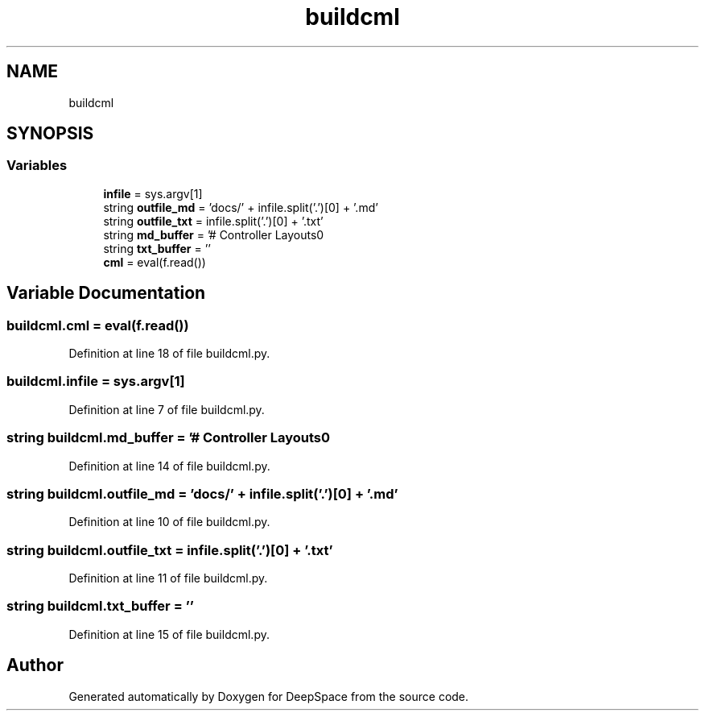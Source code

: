 .TH "buildcml" 3 "Sun Apr 14 2019" "Version 2019" "DeepSpace" \" -*- nroff -*-
.ad l
.nh
.SH NAME
buildcml
.SH SYNOPSIS
.br
.PP
.SS "Variables"

.in +1c
.ti -1c
.RI "\fBinfile\fP = sys\&.argv[1]"
.br
.ti -1c
.RI "string \fBoutfile_md\fP = 'docs/' + infile\&.split('\&.')[0] + '\&.md'"
.br
.ti -1c
.RI "string \fBoutfile_txt\fP = infile\&.split('\&.')[0] + '\&.txt'"
.br
.ti -1c
.RI "string \fBmd_buffer\fP = '# Controller Layouts\\n'"
.br
.ti -1c
.RI "string \fBtxt_buffer\fP = ''"
.br
.ti -1c
.RI "\fBcml\fP = eval(f\&.read())"
.br
.in -1c
.SH "Variable Documentation"
.PP 
.SS "buildcml\&.cml = eval(f\&.read())"

.PP
Definition at line 18 of file buildcml\&.py\&.
.SS "buildcml\&.infile = sys\&.argv[1]"

.PP
Definition at line 7 of file buildcml\&.py\&.
.SS "string buildcml\&.md_buffer = '# Controller Layouts\\n'"

.PP
Definition at line 14 of file buildcml\&.py\&.
.SS "string buildcml\&.outfile_md = 'docs/' + infile\&.split('\&.')[0] + '\&.md'"

.PP
Definition at line 10 of file buildcml\&.py\&.
.SS "string buildcml\&.outfile_txt = infile\&.split('\&.')[0] + '\&.txt'"

.PP
Definition at line 11 of file buildcml\&.py\&.
.SS "string buildcml\&.txt_buffer = ''"

.PP
Definition at line 15 of file buildcml\&.py\&.
.SH "Author"
.PP 
Generated automatically by Doxygen for DeepSpace from the source code\&.
